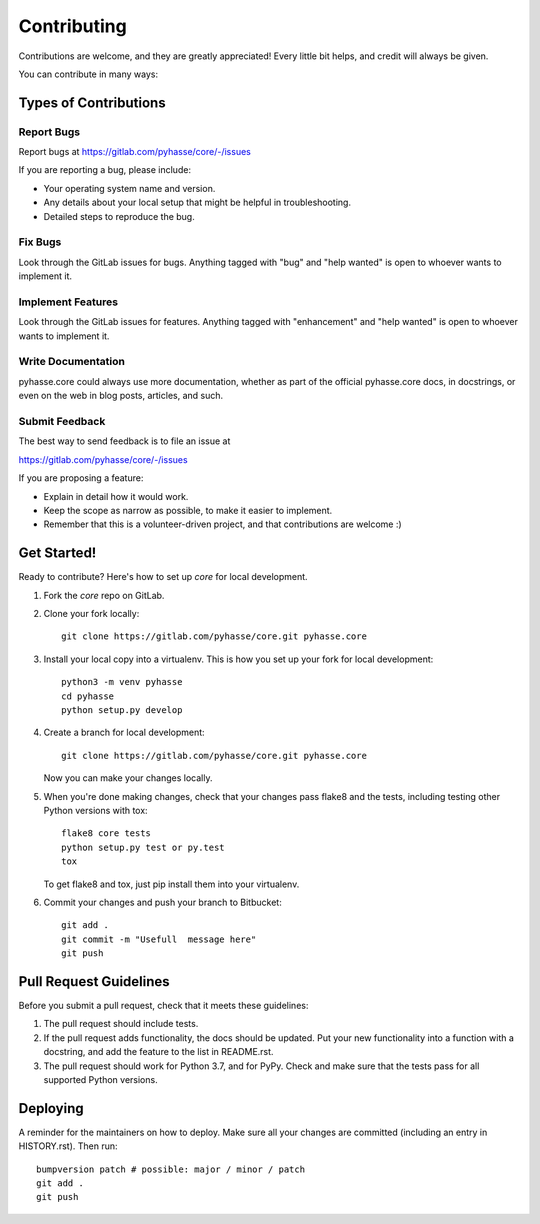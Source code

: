 .. highlight:: shell

============
Contributing
============

Contributions are welcome, and they are greatly appreciated! Every little bit
helps, and credit will always be given.

You can contribute in many ways:

Types of Contributions
----------------------

Report Bugs
~~~~~~~~~~~

Report bugs at https://gitlab.com/pyhasse/core/-/issues

If you are reporting a bug, please include:

* Your operating system name and version.
* Any details about your local setup that might be helpful in troubleshooting.
* Detailed steps to reproduce the bug.

Fix Bugs
~~~~~~~~

Look through the GitLab issues for bugs. Anything tagged with "bug" and "help
wanted" is open to whoever wants to implement it.

Implement Features
~~~~~~~~~~~~~~~~~~

Look through the GitLab issues for features. Anything tagged with "enhancement"
and "help wanted" is open to whoever wants to implement it.


Write Documentation
~~~~~~~~~~~~~~~~~~~

pyhasse.core could always use more documentation, whether as part of the
official pyhasse.core docs, in docstrings, or even on the web in blog posts,
articles, and such.

Submit Feedback
~~~~~~~~~~~~~~~

The best way to send feedback is to file an issue at

https://gitlab.com/pyhasse/core/-/issues

If you are proposing a feature:

* Explain in detail how it would work.
* Keep the scope as narrow as possible, to make it easier to implement.
* Remember that this is a volunteer-driven project, and that contributions
  are welcome :)

Get Started!
------------

Ready to contribute? Here's how to set up `core` for local development.

1. Fork the `core` repo on GitLab.
2. Clone your fork locally::
      
      git clone https://gitlab.com/pyhasse/core.git pyhasse.core

3. Install your local copy into a virtualenv. This is how you set up
   your fork for local development::
      
      python3 -m venv pyhasse
      cd pyhasse
      python setup.py develop

4. Create a branch for local development::

       git clone https://gitlab.com/pyhasse/core.git pyhasse.core

   Now you can make your changes locally.

5. When you're done making changes, check that your changes pass flake8 and the
   tests, including testing other Python versions with tox::

       flake8 core tests
       python setup.py test or py.test
       tox

   To get flake8 and tox, just pip install them into your virtualenv.

6. Commit your changes and push your branch to Bitbucket::

      git add .
      git commit -m "Usefull  message here"
      git push

Pull Request Guidelines
-----------------------

Before you submit a pull request, check that it meets these guidelines:

1. The pull request should include tests.
2. If the pull request adds functionality, the docs should be updated. Put
   your new functionality into a function with a docstring, and add the
   feature to the list in README.rst.
3. The pull request should work for Python 3.7, and for PyPy. Check
   and make sure that the tests pass for all supported Python versions.


Deploying
---------

A reminder for the maintainers on how to deploy.
Make sure all your changes are committed (including an entry in HISTORY.rst).
Then run::

   bumpversion patch # possible: major / minor / patch
   git add .
   git push
